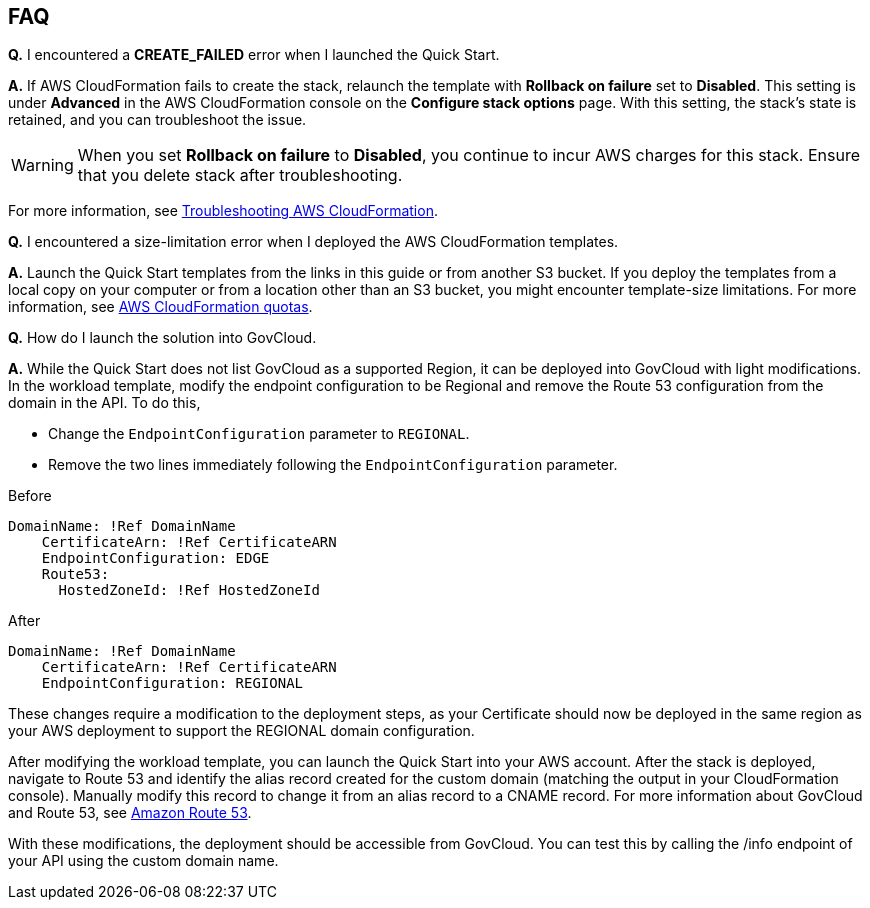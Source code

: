 // Add any tips or answers to anticipated questions.

== FAQ

*Q.* I encountered a *CREATE_FAILED* error when I launched the Quick Start.

*A.* If AWS CloudFormation fails to create the stack, relaunch the template with *Rollback on failure* set to *Disabled*. This setting is under *Advanced* in the AWS CloudFormation console on the *Configure stack options* page. With this setting, the stack’s state is retained, and you can troubleshoot the issue. 

WARNING: When you set *Rollback on failure* to *Disabled*, you continue to incur AWS charges for this stack. Ensure that you delete stack after troubleshooting.

For more information, see https://docs.aws.amazon.com/AWSCloudFormation/latest/UserGuide/troubleshooting.html[Troubleshooting AWS CloudFormation^].

*Q.* I encountered a size-limitation error when I deployed the AWS CloudFormation templates.

*A.* Launch the Quick Start templates from the links in this guide or from another S3 bucket. If you deploy the templates from a local copy on your computer or from a location other than an S3 bucket, you might encounter template-size limitations. For more information, see http://docs.aws.amazon.com/AWSCloudFormation/latest/UserGuide/cloudformation-limits.html[AWS CloudFormation quotas^].

*Q.* How do I launch the solution into GovCloud.

*A.* While the Quick Start does not list GovCloud as a supported Region, it can be deployed into GovCloud with light modifications. In the workload template, modify the endpoint configuration to be Regional and remove the Route 53 configuration from the domain in the API. To do this, 

* Change the `EndpointConfiguration` parameter to `REGIONAL`.
* Remove the two lines immediately following the `EndpointConfiguration` parameter.

Before
----
DomainName: !Ref DomainName
    CertificateArn: !Ref CertificateARN          
    EndpointConfiguration: EDGE
    Route53: 
      HostedZoneId: !Ref HostedZoneId
----

After

----
DomainName: !Ref DomainName
    CertificateArn: !Ref CertificateARN          
    EndpointConfiguration: REGIONAL
    
----

These changes require a modification to the deployment steps, as your Certificate should now be deployed in the same region as your AWS deployment to support the REGIONAL domain configuration. 

After modifying the workload template, you can launch the Quick Start into your AWS account. After the stack is deployed, navigate to Route 53 and identify the alias record created for the custom domain (matching the output in your CloudFormation console). Manually modify this record to change it from an alias record to a CNAME record. For more information about GovCloud and Route 53, see https://docs.aws.amazon.com/govcloud-us/latest/UserGuide/govcloud-r53.html[Amazon Route 53^]. 

With these modifications, the deployment should be accessible from GovCloud. You can test this by calling the /info endpoint of your API using the custom domain name. 